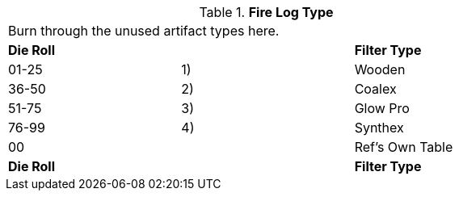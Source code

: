 // Table 48.15 Fire Log Type
.*Fire Log Type*
[width="75%",cols="3*^",frame="all", stripes="even"]
|===
3+<|Burn through the unused artifact types here. 
s|Die Roll
s|
s|Filter Type

|01-25
|1) 
|Wooden

|36-50
|2)
|Coalex

|51-75
|3)
|Glow Pro

|76-99
|4)
|Synthex

|00
|
|Ref's Own Table

s|Die Roll
s|
s|Filter Type


|===
